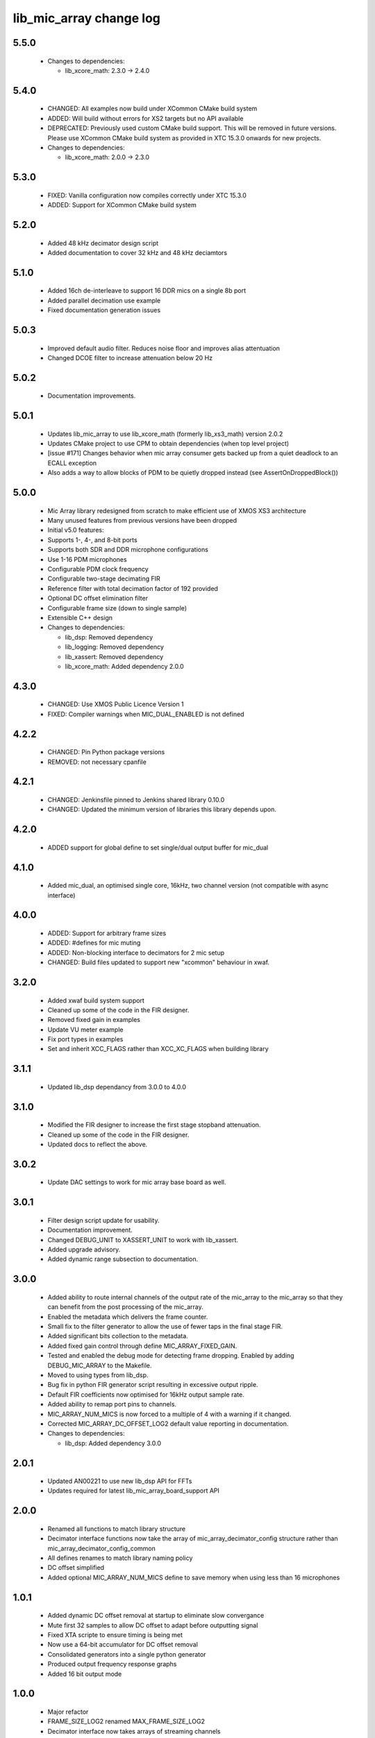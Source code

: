 lib_mic_array change log
========================

5.5.0
-----

  * Changes to dependencies:

    - lib_xcore_math: 2.3.0 -> 2.4.0

5.4.0
-----

  * CHANGED: All examples now build under XCommon CMake build system
  * ADDED:   Will build without errors for XS2 targets but no API available
  * DEPRECATED: Previously used custom CMake build support. This will be removed
    in future versions. Please use XCommon CMake build system as provided in XTC
    15.3.0 onwards for new projects.

  * Changes to dependencies:

    - lib_xcore_math: 2.0.0 -> 2.3.0

5.3.0
-----

  * FIXED:   Vanilla configuration now compiles correctly under XTC 15.3.0
  * ADDED:   Support for XCommon CMake build system

5.2.0
-----

  * Added 48 kHz decimator design script
  * Added documentation to cover 32 kHz and 48 kHz deciamtors

5.1.0
-----

  * Added 16ch de-interleave to support 16 DDR mics on a single 8b port
  * Added parallel decimation use example
  * Fixed documentation generation issues

5.0.3
-----

  * Improved default audio filter. Reduces noise floor and improves alias
    attentuation
  * Changed DCOE filter to increase attenuation below 20 Hz

5.0.2
-----

  * Documentation improvements.

5.0.1
-----

  * Updates lib_mic_array to use lib_xcore_math (formerly lib_xs3_math) version
    2.0.2
  * Updates CMake project to use CPM to obtain dependencies (when top level
    project)
  * [issue #171] Changes behavior when mic array consumer gets backed up from a
    quiet deadlock to an ECALL exception
  * Also adds a way to allow blocks of PDM to be quietly dropped instead  (see
    AssertOnDroppedBlock())

5.0.0
-----

  * Mic Array library redesigned from scratch to make efficient use of XMOS XS3
    architecture
  * Many unused features from previous versions have been dropped
  * Initial v5.0 features:
  * Supports 1-, 4-, and 8-bit ports
  * Supports both SDR and DDR microphone configurations
  * Use 1-16 PDM microphones
  * Configurable PDM clock frequency
  * Configurable two-stage decimating FIR
  * Reference filter with total decimation factor of 192 provided
  * Optional DC offset elimination filter
  * Configurable frame size (down to single sample)
  * Extensible C++ design

  * Changes to dependencies:

    - lib_dsp: Removed dependency

    - lib_logging: Removed dependency

    - lib_xassert: Removed dependency

    - lib_xcore_math: Added dependency 2.0.0

4.3.0
-----

  * CHANGED: Use XMOS Public Licence Version 1
  * FIXED: Compiler warnings when MIC_DUAL_ENABLED is not defined

4.2.2
-----

  * CHANGED: Pin Python package versions
  * REMOVED: not necessary cpanfile

4.2.1
-----

  * CHANGED: Jenkinsfile pinned to Jenkins shared library 0.10.0
  * CHANGED: Updated the minimum version of libraries this library depends upon.

4.2.0
-----

  * ADDED support for global define to set single/dual output buffer for
    mic_dual

4.1.0
-----

  * Added mic_dual, an optimised single core, 16kHz, two channel version (not
    compatible with async interface)

4.0.0
-----

  * ADDED: Support for arbitrary frame sizes
  * ADDED: #defines for mic muting
  * ADDED: Non-blocking interface to decimators for 2 mic setup
  * CHANGED: Build files updated to support new "xcommon" behaviour in xwaf.

3.2.0
-----

  * Added xwaf build system support
  * Cleaned up some of the code in the FIR designer.
  * Removed fixed gain in examples
  * Update VU meter example
  * Fix port types in examples
  * Set and inherit XCC_FLAGS rather than XCC_XC_FLAGS when building library

3.1.1
-----

  * Updated lib_dsp dependancy from 3.0.0 to 4.0.0

3.1.0
-----

  * Modified the FIR designer to increase the first stage stopband attenuation.
  * Cleaned up some of the code in the FIR designer.
  * Updated docs to reflect the above.

3.0.2
-----

  * Update DAC settings to work for mic array base board as well.

3.0.1
-----

  * Filter design script update for usability.
  * Documentation improvement.
  * Changed DEBUG_UNIT to XASSERT_UNIT to work with lib_xassert.
  * Added upgrade advisory.
  * Added dynamic range subsection to documentation.

3.0.0
-----

  * Added ability to route internal channels of the output rate of the mic_array
    to the mic_array so that they can benefit from the post processing of the
    mic_array.
  * Enabled the metadata which delivers the frame counter.
  * Small fix to the filter generator to allow the use of fewer taps in the
    final stage FIR.
  * Added significant bits collection to the metadata.
  * Added fixed gain control through define MIC_ARRAY_FIXED_GAIN.
  * Tested and enabled the debug mode for detecting frame dropping. Enabled by
    adding DEBUG_MIC_ARRAY to the Makefile.
  * Moved to using types from lib_dsp.
  * Bug fix in python FIR generator script resulting in excessive output ripple.
  * Default FIR coefficients now optimised for 16kHz output sample rate.
  * Added ability to remap port pins to channels.
  * MIC_ARRAY_NUM_MICS is now forced to a multiple of 4 with a warning if it
    changed.
  * Corrected MIC_ARRAY_DC_OFFSET_LOG2 default value reporting in documentation.

  * Changes to dependencies:

    - lib_dsp: Added dependency 3.0.0

2.0.1
-----

  * Updated AN00221 to use new lib_dsp API for FFTs
  * Updates required for latest lib_mic_array_board_support API

2.0.0
-----

  * Renamed all functions to match library structure
  * Decimator interface functions now take the array of
    mic_array_decimator_config structure rather than
    mic_array_decimator_config_common
  * All defines renames to match library naming policy
  * DC offset simplified
  * Added optional MIC_ARRAY_NUM_MICS define to save memory when using less than
    16 microphones

1.0.1
-----

  * Added dynamic DC offset removal at startup to eliminate slow convergance
  * Mute first 32 samples to allow DC offset to adapt before outputting signal
  * Fixed XTA scripte to ensure timing is being met
  * Now use a 64-bit accumulator for DC offset removal
  * Consolidated generators into a single python generator
  * Produced output frequency response graphs
  * Added 16 bit output mode

1.0.0
-----

  * Major refactor
  * FRAME_SIZE_LOG2 renamed MAX_FRAME_SIZE_LOG2
  * Decimator interface now takes arrays of streaming channels
  * Decimators now take channel count as a parameter
  * Added filter designer script
  * Documentation updates
  * First stage now uses a FIR decimator
  * Changed decimation flow
  * Removed high res delay module
  * Added generator for FIR coefficients
  * Added ability to reduce number of channels active in a decimator
  * Increased number of FIR taps
  * Increased output dynamic range

0.0.2
-----

  * Documentation fixes
  * Fixed frame number fix
  * Added frame metadata

0.0.1
-----

  * Initial Release

  * Changes to dependencies:

    - lib_logging: Added dependency 2.0.0

    - lib_xassert: Added dependency 2.0.0

